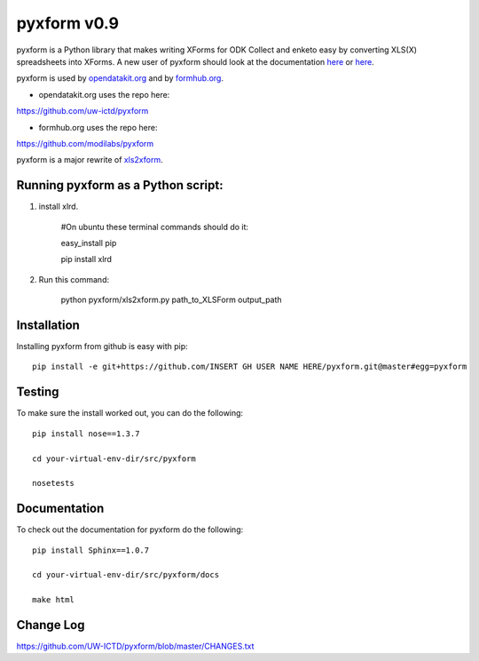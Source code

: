 ============
pyxform v0.9
============

.. image:: https://travis-ci.org/kobotoolbox/pyxform.svg?branch=master
    :target: https://travis-ci.org/kobotoolbox/pyxform
.. image:: https://coveralls.io/repos/kobotoolbox/pyxform/badge.svg
    :target: https://coveralls.io/r/kobotoolbox/pyxform

pyxform is a Python library that makes writing XForms for ODK Collect and enketo
easy by converting XLS(X) spreadsheets into XForms. A new user of pyxform should
look at the documentation `here <https://formhub.org/syntax/>`_ or
`here <http://opendatakit.org/help/form-design/xlsform/>`_.

pyxform is used by `opendatakit.org <http://opendatakit.org>`_ and by `formhub.org <http://formhub.org>`_.

* opendatakit.org uses the repo here:
https://github.com/uw-ictd/pyxform

* formhub.org uses the repo here:
https://github.com/modilabs/pyxform

pyxform is a major rewrite of `xls2xform <http://github.com/mvpdev/xls2xform/>`_.

Running pyxform as a Python script:
===========================

1. install xlrd.

    #On ubuntu these terminal commands should do it:

    easy_install pip

    pip install xlrd

2. Run this command:

    python pyxform/xls2xform.py path_to_XLSForm output_path

Installation
============
Installing pyxform from github is easy with pip::

	pip install -e git+https://github.com/INSERT GH USER NAME HERE/pyxform.git@master#egg=pyxform

Testing
=======
To make sure the install worked out, you can do the following::

	pip install nose==1.3.7

	cd your-virtual-env-dir/src/pyxform

	nosetests

Documentation
=============
To check out the documentation for pyxform do the following::

	pip install Sphinx==1.0.7

	cd your-virtual-env-dir/src/pyxform/docs

	make html

Change Log
=========
https://github.com/UW-ICTD/pyxform/blob/master/CHANGES.txt
